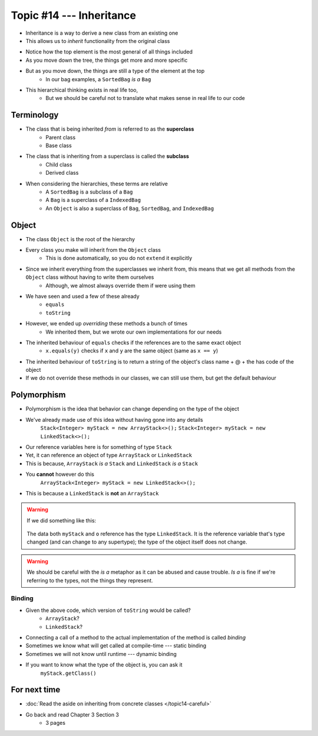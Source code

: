 *************************
Topic #14 --- Inheritance
*************************

* Inheritance is a way to derive a new class from an existing one
* This allows us to *inherit* functionality from the original class

.. image:: img/inheritance_vehicle.png
   :width: 500 px
   :align: center

* Notice how the top element is the most general of all things included
* As you move down the tree, the things get more and more specific
* But as you move down, the things are still a type of the element at the top
    * In our bag examples, a ``SortedBag`` *is a* ``Bag``

.. image:: img/inheritance_bag.png
   :width: 500 px
   :align: center

* This hierarchical thinking exists in real life too,
    * But we should be careful not to translate what makes sense in real life to our code



Terminology
===========

* The class that is being inherited *from* is referred to as the **superclass**
    * Parent class
    * Base class

* The class that is inheriting from a superclass is called the **subclass**
    * Child class
    * Derived class

* When considering the hierarchies, these terms are relative
    * A ``SortedBag`` is a subclass of a ``Bag``
    * A ``Bag`` is a superclass of a ``IndexedBag``
    * An ``Object`` is also a superclass of ``Bag``, ``SortedBag``, and ``IndexedBag``


Object
======

* The class ``Object`` is the root of the hierarchy
* Every class you make will inherit from the ``Object`` class
    * This is done automatically, so you do not ``extend`` it explicitly

* Since we inherit everything from the superclasses we inherit from, this means that we get all methods from the ``Object`` class without having to write them ourselves
    * Although, we almost always override them if were using them
* We have seen and used a few of these already
    * ``equals``
    * ``toString``

* However, we ended up *overriding* these methods a bunch of times
    * We inherited them, but we wrote our own implementations for our needs

* The inherited behaviour of ``equals`` checks if the references are to the same exact object
    * ``x.equals(y)`` checks if ``x`` and ``y`` are the same object (same as ``x == y``)

* The inherited behaviour of ``toString`` is to return a string of the object's class name + @ + the has code of the object

* If we do not override these methods in our classes, we can still use them, but get the default behaviour


Polymorphism
============

* Polymorphism is the idea that behavior can change depending on the type of the object
* We've already made use of this idea without having gone into any details
    ``Stack<Integer> myStack = new ArrayStack<>();``
    ``Stack<Integer> myStack = new LinkedStack<>();``

* Our reference variables here is for something of type ``Stack``
* Yet, it can reference an object of type ``ArrayStack`` or ``LinkedStack``
* This is because, ``ArrayStack`` *is a* ``Stack`` and ``LinkedStack`` *is a* ``Stack``

* You **cannot** however do this
    ``ArrayStack<Integer> myStack = new LinkedStack<>();``

* This is because a ``LinkedStack`` is **not** an ``ArrayStack``

.. warning::

    If we did something like this:

        .. code-block:: java
            :linenos:

            Stack<Integer> myStack = new LinkedStack<>();
            Object o = myStack;

    The data both ``myStack`` and ``o`` reference has the type ``LinkedStack``. It is the reference variable that's type
    changed (and can change to any supertype); the type of the object itself does not change.

.. warning::

    We should be careful with the *is a* metaphor as it can be abused and cause trouble. *Is a* is fine if we're
    referring to the types, not the things they represent.


Binding
-------

.. code-block:: java
    :linenos:

    Stack<Integer> myStack;
    if (randomNumber < 50) {
        myStack = new ArrayStack<>();
    } else {
        myStack = new LinkedStack<>();
    }

    myStack.push(11);
    myStack.push(22);
    myStack.push(33);
    System.out.println(myStack);


* Given the above code, which version of ``toString`` would be called?
    * ``ArrayStack``?
    * ``LinkedStack``?

* Connecting a call of a method to the actual implementation of the method is called *binding*
* Sometimes we know what will get called at compile-time --- static binding
* Sometimes we will not know until runtime --- dynamic binding

* If you want to know what the type of the object is, you can ask it
    ``myStack.getClass()``



For next time
=============

* :doc:`Read the aside on inheriting from concrete classes </topic14-careful>`
* Go back and read Chapter 3 Section 3
    * 3 pages
